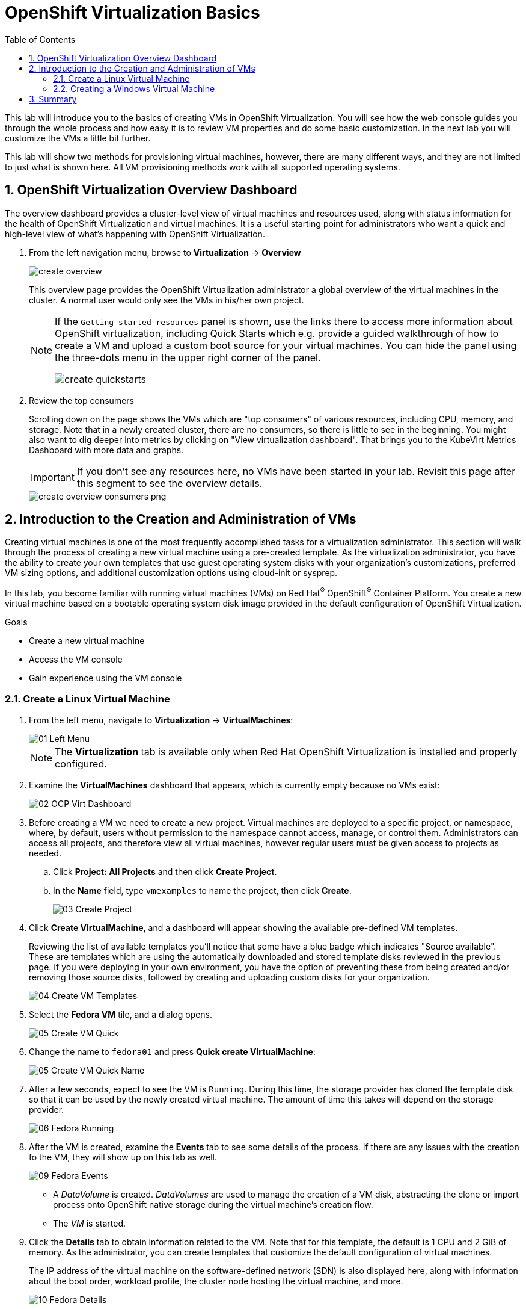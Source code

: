 :scrollbar:
:toc2:

= OpenShift Virtualization Basics

:numbered:

This lab will introduce you to the basics of creating VMs in OpenShift Virtualization. You will see how the web console guides you through the whole process and how easy it is to review VM properties and do some basic customization. In the next lab you will customize the VMs a little bit further.

This lab will show two methods for provisioning virtual machines, however, there are many different ways, and they are not limited to just what is shown here. All VM provisioning methods work with all supported operating systems.

== OpenShift Virtualization Overview Dashboard

The overview dashboard provides a cluster-level view of virtual machines and resources used, along with status information for the health of OpenShift Virtualization and virtual machines. It is a useful starting point for administrators who want a quick and high-level view of what's happening with OpenShift Virtualization.

. From the left navigation menu, browse to *Virtualization* -> *Overview*
+
image::_images/Create_VM_PVC/create_overview.png[]
+
This overview page provides the OpenShift Virtualization administrator a global overview of the virtual machines in the cluster. A normal user would only see the VMs in his/her own project.
+
[NOTE]
====
If the `Getting started resources` panel is shown, use the links there to access more information about OpenShift virtualization, including Quick Starts which e.g. provide a guided walkthrough of how to create a VM and upload a custom boot source for your virtual machines. You can hide the panel using the three-dots menu in the upper right corner of the panel.

image::_images/Create_VM_PVC/create_quickstarts.png[]
====

. Review the top consumers
+
Scrolling down on the page shows the VMs which are "top consumers" of various resources, including CPU, memory, and storage. Note that in a newly created cluster, there are no consumers, so there is little to see in the beginning. You might also want to dig deeper into metrics by clicking on "View virtualization dashboard". That brings you to the KubeVirt Metrics Dashboard with more data and graphs.
+
[IMPORTANT]
If you don't see any resources here, no VMs have been started in your lab. Revisit this page after this segment to see the overview details.
+
image::_images/Create_VM_PVC/create_overview_consumers_png.png[]

== Introduction to the Creation and Administration of VMs

Creating virtual machines is one of the most frequently accomplished tasks for a virtualization administrator. This section will walk through the process of creating a new virtual machine using a pre-created template. As the virtualization administrator, you have the ability to create your own templates that use guest operating system disks with your organization's customizations, preferred VM sizing options, and additional customization options using cloud-init or sysprep.

In this lab, you become familiar with running virtual machines (VMs) on Red Hat^(R)^ OpenShift^(R)^ Container Platform. You create a new virtual machine based on a bootable operating system disk image provided in the default configuration of OpenShift Virtualization.

.Goals
* Create a new virtual machine
* Access the VM console
* Gain experience using the VM console

=== Create a Linux Virtual Machine

. From the left menu, navigate to *Virtualization* -> *VirtualMachines*:
+
image::_images/Create_VM_PVC/01_Left_Menu.png[]
+
[NOTE]
====
The *Virtualization* tab is available only when Red Hat OpenShift Virtualization is installed and properly configured.
====

. Examine the *VirtualMachines* dashboard that appears, which is currently empty because no VMs exist:
+
image::_images/Create_VM_PVC/02_OCP_Virt_Dashboard.png[]

. Before creating a VM we need to create a new project. Virtual machines are deployed to a specific project, or namespace, where, by default, users without permission to the namespace cannot access, manage, or control them. Administrators can access all projects, and therefore view all virtual machines, however regular users must be given access to projects as needed.
+
.. Click *Project: All Projects* and then click *Create Project*.
.. In the *Name* field, type `vmexamples` to name the project, then click *Create*.
+
image::_images/Create_VM_PVC/03_Create_Project.png[]

. Click *Create VirtualMachine*, and a dashboard will appear showing the available pre-defined VM templates. 
+
Reviewing the list of available templates you’ll notice that some have a blue badge which indicates "Source available". These are templates which are using the automatically downloaded and stored template disks reviewed in the previous page. If you were deploying in your own environment, you have the option of preventing these from being created and/or removing those source disks, followed by creating and uploading custom disks for your organization.
+
image::_images/Create_VM_PVC/04_Create_VM_Templates.png[]

. Select the *Fedora VM* tile, and a dialog opens.
+
image::_images/Create_VM_PVC/05_Create_VM_Quick.png[]

. Change the name to `fedora01` and press *Quick create VirtualMachine*:
+
image::_images/Create_VM_PVC/05_Create_VM_Quick_Name.png[]

+
. After a few seconds, expect to see the VM is `Running`. During this time, the storage provider has cloned the template disk so that it can be used by the newly created virtual machine. The amount of time this takes will depend on the storage provider.
+
image::_images/Create_VM_PVC/06_Fedora_Running.png[]

. After the VM is created, examine the *Events* tab to see some details of the process. If there are any issues with the creation fo the VM, they will show up on this tab as well.
+
image::_images/Create_VM_PVC/09_Fedora_Events.png[]
+
* A _DataVolume_ is created. _DataVolumes_ are used to manage the creation of a VM disk, abstracting the clone or import process onto OpenShift native storage during the virtual machine's creation flow.
* The _VM_ is started.

. Click the *Details* tab to obtain information related to the VM. Note that for this template, the default is 1 CPU and 2 GiB of memory. As the administrator, you can create templates that customize the default configuration of virtual machines.
+
The IP address of the virtual machine on the software-defined network (SDN) is also displayed here, along with information about the boot order, workload profile, the cluster node hosting the virtual machine, and more.
+
image::_images/Create_VM_PVC/10_Fedora_Details.png[]

==== Access Virtual Machine Console

. Click the *Console* tab to access the VM's console:
+
image::_images/Create_VM_PVC/13_Fedora_Console.png[]

. Click *Guest login credentials* to see the password generated for the `fedora` user. This is only visible when the VM has been customized, which is done by default with this template, using OpenShift Virtualization to set the password using cloud-init.
+
image::_images/Create_VM_PVC/14_Fedora_Console_Show_Password.png[]

. Log in to the VM using the `fedora` user and the indicated password.
+
[IMPORTANT]
You can click on `Paste` to paste the password after copying it.
+
[IMPORTANT]
If the `Paste` functionality is not working, take into consideration that the console input is using US keymap. One small trick is to write in the login the password to ensure you are writing the proper characters (specifically that the `-` character is correct).

. After you log in, run the `ip a` command to display the interfaces and IP addresses:
+
image::_images/Create_VM_PVC/15_Fedora_Network.png[]
+
Since this network adapter is connected to the SDN, the IP address assigned is an internal IP address used by the _KVM hypervisor_ and is not an externally accessible IP. This IP will not change even if the VM is live migrated to a different node and the external IP where the VM is connected to the SDN changes.

. Run `lsblk` to display the list of disks and their capacities and free space:
+
image::_images/Create_VM_PVC/16_Fedora_Disk.png[]
+
* `/dev/vda` is the disk created during the VM creation and is the size specified at creation time.
* `/dev/vdb` is used for `cloud-init` required data (for example, to configure the `fedora` user password). This disk can be removed after the VM has been created.

. Examine the number of CPUs and amount of memory associated with the VM (which match the `flavor` specified during creation), using the `nproc` and `free -m` commands:
+
image::_images/Create_VM_PVC/17_Fedora_CPU_Memory.png[]

. To review the guest customization, mount the `cloud-init` disk:
+
image::_images/Create_VM_PVC/21_Fedora01_Cloud_Init.png[]

. The instance is running the guest agent to surface information for the hypervisor and coordinate tasks such as disk quiescing.
+
image::_images/Create_VM_PVC/19_Fedora_Agent.png[]
. Click the *Overview* tab to show the information obtained from the guest VM:
+
image::_images/Create_VM_PVC/19_Fedora_Agent_Details.png[]
+
* Hostname
* Operating system version and timezone information
* Active users
* Utilization: CPU, Memory, Storage and Network.

. You can navigate to the tab *Metrics* to obtain more information about the usage, including being able to specify the time range.
+
image::_images/Create_VM_PVC/19_Fedora_Metrics.png[]

==== Examine Resources Associated with the Virtual Machine

The tab *Configuration* it is the entry point to obtain information about the resources of the Virtual Machine. It includes five subtabs:

* *Scheduling*: It includes advanced configuration indicating where the VM should run and the strategy to follow for eviction. This is used to configure (anti)affinity rules, configure node selectors and tolerations, and other behaviors that affect which cluster nodes the VM can be scheduled to.
* *Environment*: It is possible to attach _ConfigMaps_, _Secrets_, and _Service Accounts_ as extra disks. This is useful when passing configuration data to the application(s) running in the virtual machine.
* *Network interfaces*: It shows the current network interfaces configured for the VM and add new ones.
* *Disks*: It lists the disks attached to the system and allows to add new disks to the system. If the guest is configured with the agent, it lists the filesystems and the utilization.
* *Scripts*: This tab allows us to configure _cloud-init_ for Linux or _sys-prep_ for Microsoft Windows, including setting the commands to be executed on the first boot, such as the injection of SSH keys, installation of applications, network configuration, and more.

. Examine the network interfaces attached to the VM by clicking on the subtab *Network interfaces:
+
image::_images/Create_VM_PVC/20_Network_Tab.png[]
+
When a VM is created, an interface in the `PodNetworking` network of type `masquerade` is created by default. This connects the VM to the SDN and provides access from the VM to outside the OpenShift Cluster. Other VMs, and Pods, in the cluster can access the virtual machine using this interface. Furthermore, a VM connected to the SDN can be accessed externally using a Route or load balancer, however, that won't be covered in this workshop.

. List the disks associated with the VM:
+
image::_images/Create_VM_PVC/21_Disks_Tab.png[]
+
In this environment, the default StorageClass, which defines the source and type of storage used for the disk, is called `ocs-storagecluster-ceph-rbd`. This storage is the default type provided by OpenShift Data Foundation (ODF). Each storage provider has different storage classes that define the characteristics of the storage backing the VM disk.

=== Creating a Windows Virtual Machine

In this segment, we will install Microsoft Windows Server 2019 using an ISO hosted on a web server. This represents one way to install an operating system to a virtual machine that takes advantage of the ability to source disks from many locations, including a web server, object storage, or other persistent volumes in the cluster.

This process can be streamlined after the initial operating system installation by creating a template from the virtual machine. The specific process for preparing the guest operating system to be used as a template will vary, be sure to follow your organization's guidelines and requirements when preparing a template OS.

. From the left menu, navigate to *Virtualization* -> *VirtualMachines*:
+
image::_images/Create_VM_PVC/01_Left_Menu.png[]
. It will list the VMs running in the current project.
+
image::_images/Create_VM_PVC/25_List_VMs.png[]
. Press on the top-right the button *Create* and select *From template*
+
image::_images/Create_VM_PVC/26_From_Template.png[]
. Scroll down and select *Microsoft Windows Server 2019 VM* tile.
+
image::_images/Create_VM_PVC/27_Windows_2k9_Tile.png[]

. A dialog will appear showing the default configuration related to the template.
+
image::_images/Create_VM_PVC/28_Windows_2k9_Dialog.png[]

. Press *Customize VirtualMachine* to specify the parameters to be used for the provisioning.
+
image::_images/Create_VM_PVC/29_Windows_2k9_Parameters.png[]

. In this dialog:
.. Specify the name `windows`
.. Enable the checkbox *Boot from CD* and specify the url: http://192.168.123.100:81/Windows2019.iso
. Reduce the CD disk size to *5 GiB*.
. Keep the `Disk source` size disk to the default value *60 GiB*
. Ensure the `Mount Windows drivers disk` is enabled. This is required to install Windows systems, which will provide the drivers for VirtIO.

. Press *Next* after filling in the parameters.
+
image::_images/Create_VM_PVC/30_Windows_2k9_Parameters_Filled.png[]

. Switch to the tab *Scripts* and press *Edit* on the `Sysprep` section
+
image::_images/Create_VM_PVC/30_Windows_2k9_Scripts.png[]

. Fill the `autounattend.xml` form with the following code
+
[source,xml,role=copy]
----
<?xml version="1.0" encoding="utf-8"?>
<unattend xmlns="urn:schemas-microsoft-com:unattend" xmlns:wcm="http://schemas.microsoft.com/WMIConfig/2002/State" xmlns:xsi="http://www.w3.org/2001/XMLSchema-instance" xsi:schemaLocation="urn:schemas-microsoft-com:unattend">
  <settings pass="windowsPE">
    <component name="Microsoft-Windows-Setup" processorArchitecture="amd64" publicKeyToken="31bf3856ad364e35" language="neutral" versionScope="nonSxS">
      <DiskConfiguration>
        <Disk wcm:action="add">
          <CreatePartitions>
            <CreatePartition wcm:action="add">
              <Order>1</Order>
              <Extend>true</Extend>
              <Type>Primary</Type>
            </CreatePartition>
          </CreatePartitions>
          <ModifyPartitions>
            <ModifyPartition wcm:action="add">
              <Active>true</Active>
              <Format>NTFS</Format>
              <Label>System</Label>
              <Order>1</Order>
              <PartitionID>1</PartitionID>
            </ModifyPartition>
          </ModifyPartitions>
          <DiskID>0</DiskID>
          <WillWipeDisk>true</WillWipeDisk>
        </Disk>
      </DiskConfiguration>
      <ImageInstall>
        <OSImage>
          <InstallFrom>
            <MetaData wcm:action="add">
              <Key>/IMAGE/NAME</Key>
              <Value>Windows Server 2019 SERVERSTANDARD</Value>
            </MetaData>
          </InstallFrom>
          <InstallTo>
            <DiskID>0</DiskID>
            <PartitionID>1</PartitionID>
          </InstallTo>
        </OSImage>
      </ImageInstall>
      <UserData>
        <AcceptEula>true</AcceptEula>
        <FullName>Administrator</FullName>
        <Organization>My Organization</Organization>
      </UserData>
      <EnableFirewall>false</EnableFirewall>
    </component>
    <component name="Microsoft-Windows-International-Core-WinPE" processorArchitecture="amd64" publicKeyToken="31bf3856ad364e35" language="neutral" versionScope="nonSxS">
      <SetupUILanguage>
        <UILanguage>en-US</UILanguage>
      </SetupUILanguage>
      <InputLocale>en-US</InputLocale>
      <SystemLocale>en-US</SystemLocale>
      <UILanguage>en-US</UILanguage>
      <UserLocale>en-US</UserLocale>
    </component>
  </settings>
  <settings pass="offlineServicing">
    <component name="Microsoft-Windows-LUA-Settings" processorArchitecture="amd64" publicKeyToken="31bf3856ad364e35" language="neutral" versionScope="nonSxS">
      <EnableLUA>false</EnableLUA>
    </component>
  </settings>
  <settings pass="specialize">
    <component name="Microsoft-Windows-Shell-Setup" processorArchitecture="amd64" publicKeyToken="31bf3856ad364e35" language="neutral" versionScope="nonSxS">
      <AutoLogon>
        <Password>
          <Value>R3dh4t1!</Value>
          <PlainText>true</PlainText>
        </Password>
        <Enabled>true</Enabled>
        <LogonCount>999</LogonCount>
        <Username>Administrator</Username>
      </AutoLogon>
      <OOBE>
        <HideEULAPage>true</HideEULAPage>
        <HideLocalAccountScreen>true</HideLocalAccountScreen>
        <HideOnlineAccountScreens>true</HideOnlineAccountScreens>
        <HideWirelessSetupInOOBE>true</HideWirelessSetupInOOBE>
        <NetworkLocation>Work</NetworkLocation>
        <ProtectYourPC>3</ProtectYourPC>
        <SkipMachineOOBE>true</SkipMachineOOBE>
      </OOBE>
      <UserAccounts>
        <LocalAccounts>
          <LocalAccount wcm:action="add">
            <Description>Local Administrator Account</Description>
            <DisplayName>Administrator</DisplayName>
            <Group>Administrators</Group>
            <Name>Administrator</Name>
          </LocalAccount>
        </LocalAccounts>
      </UserAccounts>
      <TimeZone>Eastern Standard Time</TimeZone>
    </component>
  </settings>
  <settings pass="oobeSystem">
    <component name="Microsoft-Windows-International-Core" processorArchitecture="amd64" publicKeyToken="31bf3856ad364e35" language="neutral" versionScope="nonSxS">
      <InputLocale>en-US</InputLocale>
      <SystemLocale>en-US</SystemLocale>
      <UILanguage>en-US</UILanguage>
      <UserLocale>en-US</UserLocale>
    </component>
    <component name="Microsoft-Windows-Shell-Setup" processorArchitecture="amd64" publicKeyToken="31bf3856ad364e35" language="neutral" versionScope="nonSxS">
      <AutoLogon>
        <Password>
          <Value>R3dh4t1!</Value>
          <PlainText>true</PlainText>
        </Password>
        <Enabled>true</Enabled>
        <LogonCount>999</LogonCount>
        <Username>Administrator</Username>
      </AutoLogon>
      <OOBE>
        <HideEULAPage>true</HideEULAPage>
        <HideLocalAccountScreen>true</HideLocalAccountScreen>
        <HideOnlineAccountScreens>true</HideOnlineAccountScreens>
        <HideWirelessSetupInOOBE>true</HideWirelessSetupInOOBE>
        <NetworkLocation>Work</NetworkLocation>
        <ProtectYourPC>3</ProtectYourPC>
        <SkipMachineOOBE>true</SkipMachineOOBE>
      </OOBE>
      <UserAccounts>
        <LocalAccounts>
          <LocalAccount wcm:action="add">
            <Description>Local Administrator Account</Description>
            <DisplayName>Administrator</DisplayName>
            <Group>Administrators</Group>
            <Name>Administrator</Name>
          </LocalAccount>
        </LocalAccounts>
      </UserAccounts>
      <TimeZone>Eastern Standard Time</TimeZone>
    </component>
  </settings>
</unattend>
----

. Click *Save* on the dialog
+
image::_images/Create_VM_PVC/30_Windows_2k9_Sysprep.png[]

. Press *Create VirtualMachine*
+
image::_images/Create_VM_PVC/31_Windows_2k9_Create.png[]

. The Virtual Machine will start the provisioning process by downloading the ISO image, configuring, and starting the instance.
+
image::_images/Create_VM_PVC/32_Windows_2k9_Provisioning.png[]

. After a few minutes, the Virtual VM will be in `Running` status. Switch to the *Console* tab:
+
image::_images/Create_VM_PVC/33_Windows_2k9_Console.png[]
+
[NOTE]
It is not necessary for this workshop to wait for the installation to complete. You can continue to the next module.
+
[IMPORTANT]
The VM is marked as "Not migratable" because a CD-ROM disk is attached. 

== Summary

In this lab, you have created a VM using a pre-configured PVC provided by OpenShift Virtualization. You then explored the VM properties and connected to your VM using the built-in console.

You then created a new Windows VM using an ISO disk image from a location on the network.

You may continue to the next lab, _Virtual Machine Customization Lab_, where you will customize the VM during creation, and you will be able to manage the VM.
